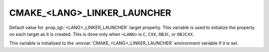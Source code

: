 CMAKE_<LANG>_LINKER_LAUNCHER
----------------------------

.. versionadded:: 3.21

Default value for :prop_tgt:`<LANG>_LINKER_LAUNCHER` target property. This
variable is used to initialize the property on each target as it is created.
This is done only when ``<LANG>`` is ``C``, ``CXX``, ``OBJC``, or ``OBJCXX``.

This variable is initialized to the :envvar:`CMAKE_<LANG>_LINKER_LAUNCHER`
environment variable if it is set.
